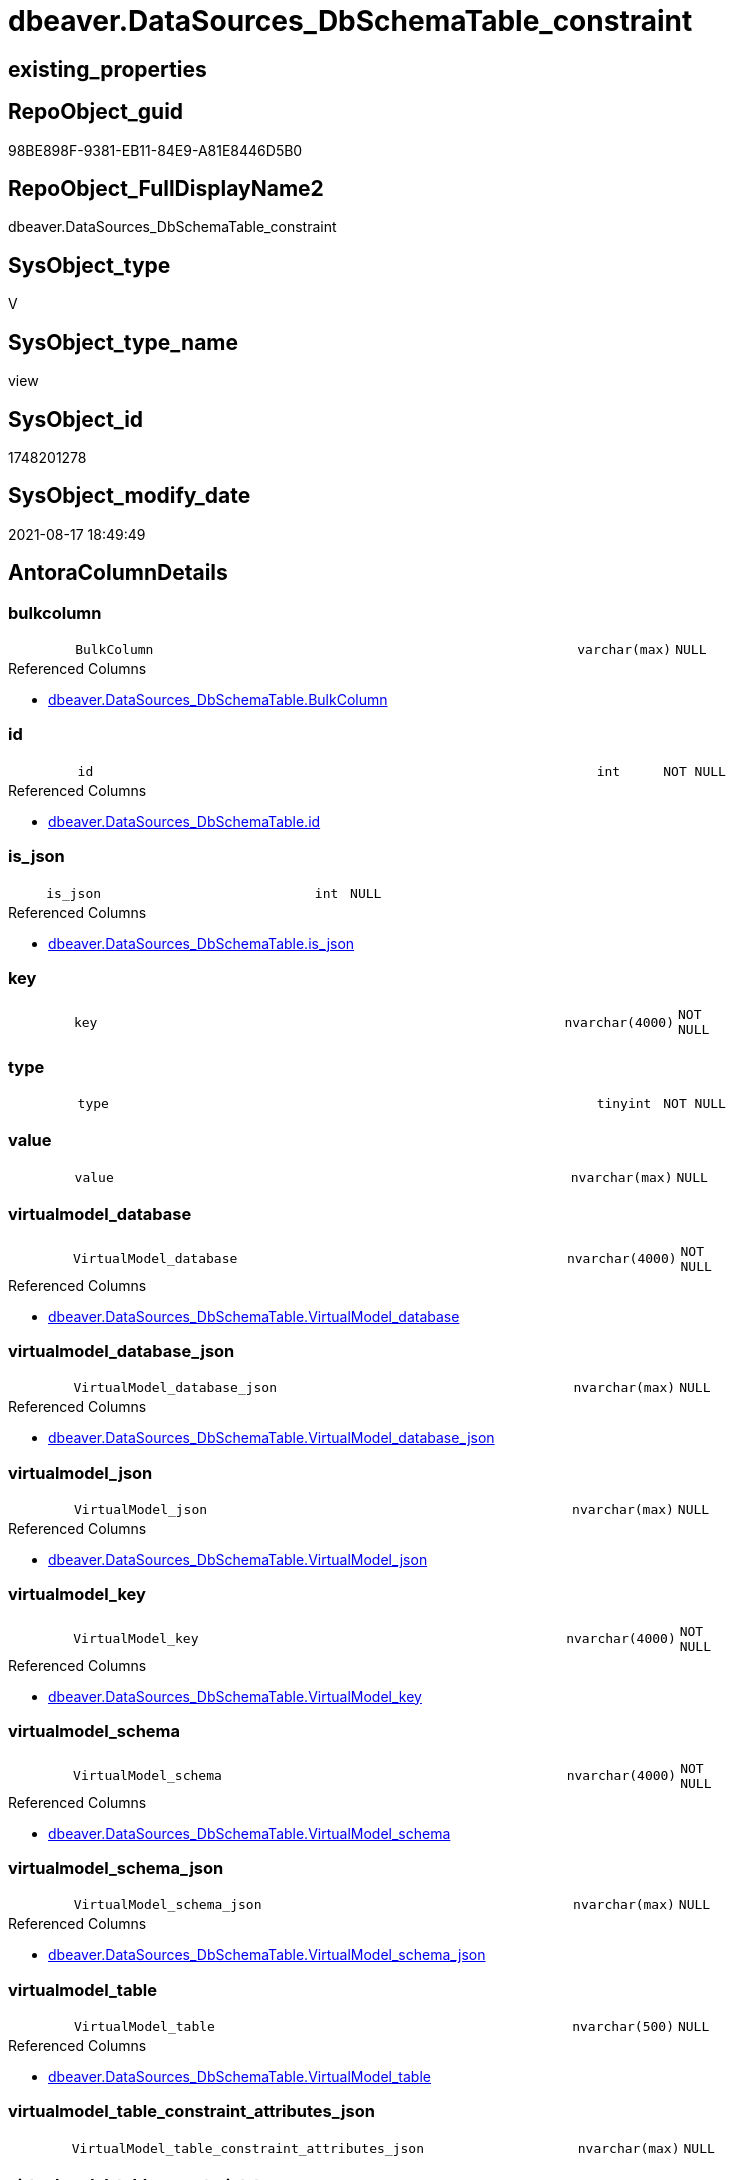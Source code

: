 // tag::HeaderFullDisplayName[]
= dbeaver.DataSources_DbSchemaTable_constraint
// end::HeaderFullDisplayName[]

== existing_properties

// tag::existing_properties[]
:ExistsProperty--antorareferencedlist:
:ExistsProperty--is_repo_managed:
:ExistsProperty--is_ssas:
:ExistsProperty--referencedobjectlist:
:ExistsProperty--sql_modules_definition:
:ExistsProperty--FK:
:ExistsProperty--Columns:
// end::existing_properties[]

== RepoObject_guid

// tag::RepoObject_guid[]
98BE898F-9381-EB11-84E9-A81E8446D5B0
// end::RepoObject_guid[]

== RepoObject_FullDisplayName2

// tag::RepoObject_FullDisplayName2[]
dbeaver.DataSources_DbSchemaTable_constraint
// end::RepoObject_FullDisplayName2[]

== SysObject_type

// tag::SysObject_type[]
V 
// end::SysObject_type[]

== SysObject_type_name

// tag::SysObject_type_name[]
view
// end::SysObject_type_name[]

== SysObject_id

// tag::SysObject_id[]
1748201278
// end::SysObject_id[]

== SysObject_modify_date

// tag::SysObject_modify_date[]
2021-08-17 18:49:49
// end::SysObject_modify_date[]

== AntoraColumnDetails

// tag::AntoraColumnDetails[]
[#column-bulkcolumn]
=== bulkcolumn

[cols="d,8m,m,m,m,d"]
|===
|
|BulkColumn
|varchar(max)
|NULL
|
|
|===

.Referenced Columns
--
* xref:dbeaver.datasources_dbschematable.adoc#column-bulkcolumn[+dbeaver.DataSources_DbSchemaTable.BulkColumn+]
--


[#column-id]
=== id

[cols="d,8m,m,m,m,d"]
|===
|
|id
|int
|NOT NULL
|
|
|===

.Referenced Columns
--
* xref:dbeaver.datasources_dbschematable.adoc#column-id[+dbeaver.DataSources_DbSchemaTable.id+]
--


[#column-is_json]
=== is_json

[cols="d,8m,m,m,m,d"]
|===
|
|is_json
|int
|NULL
|
|
|===

.Referenced Columns
--
* xref:dbeaver.datasources_dbschematable.adoc#column-is_json[+dbeaver.DataSources_DbSchemaTable.is_json+]
--


[#column-key]
=== key

[cols="d,8m,m,m,m,d"]
|===
|
|key
|nvarchar(4000)
|NOT NULL
|
|
|===


[#column-type]
=== type

[cols="d,8m,m,m,m,d"]
|===
|
|type
|tinyint
|NOT NULL
|
|
|===


[#column-value]
=== value

[cols="d,8m,m,m,m,d"]
|===
|
|value
|nvarchar(max)
|NULL
|
|
|===


[#column-virtualmodel_database]
=== virtualmodel_database

[cols="d,8m,m,m,m,d"]
|===
|
|VirtualModel_database
|nvarchar(4000)
|NOT NULL
|
|
|===

.Referenced Columns
--
* xref:dbeaver.datasources_dbschematable.adoc#column-virtualmodel_database[+dbeaver.DataSources_DbSchemaTable.VirtualModel_database+]
--


[#column-virtualmodel_database_json]
=== virtualmodel_database_json

[cols="d,8m,m,m,m,d"]
|===
|
|VirtualModel_database_json
|nvarchar(max)
|NULL
|
|
|===

.Referenced Columns
--
* xref:dbeaver.datasources_dbschematable.adoc#column-virtualmodel_database_json[+dbeaver.DataSources_DbSchemaTable.VirtualModel_database_json+]
--


[#column-virtualmodel_json]
=== virtualmodel_json

[cols="d,8m,m,m,m,d"]
|===
|
|VirtualModel_json
|nvarchar(max)
|NULL
|
|
|===

.Referenced Columns
--
* xref:dbeaver.datasources_dbschematable.adoc#column-virtualmodel_json[+dbeaver.DataSources_DbSchemaTable.VirtualModel_json+]
--


[#column-virtualmodel_key]
=== virtualmodel_key

[cols="d,8m,m,m,m,d"]
|===
|
|VirtualModel_key
|nvarchar(4000)
|NOT NULL
|
|
|===

.Referenced Columns
--
* xref:dbeaver.datasources_dbschematable.adoc#column-virtualmodel_key[+dbeaver.DataSources_DbSchemaTable.VirtualModel_key+]
--


[#column-virtualmodel_schema]
=== virtualmodel_schema

[cols="d,8m,m,m,m,d"]
|===
|
|VirtualModel_schema
|nvarchar(4000)
|NOT NULL
|
|
|===

.Referenced Columns
--
* xref:dbeaver.datasources_dbschematable.adoc#column-virtualmodel_schema[+dbeaver.DataSources_DbSchemaTable.VirtualModel_schema+]
--


[#column-virtualmodel_schema_json]
=== virtualmodel_schema_json

[cols="d,8m,m,m,m,d"]
|===
|
|VirtualModel_schema_json
|nvarchar(max)
|NULL
|
|
|===

.Referenced Columns
--
* xref:dbeaver.datasources_dbschematable.adoc#column-virtualmodel_schema_json[+dbeaver.DataSources_DbSchemaTable.VirtualModel_schema_json+]
--


[#column-virtualmodel_table]
=== virtualmodel_table

[cols="d,8m,m,m,m,d"]
|===
|
|VirtualModel_table
|nvarchar(500)
|NULL
|
|
|===

.Referenced Columns
--
* xref:dbeaver.datasources_dbschematable.adoc#column-virtualmodel_table[+dbeaver.DataSources_DbSchemaTable.VirtualModel_table+]
--


[#column-virtualmodel_table_constraint_attributes_json]
=== virtualmodel_table_constraint_attributes_json

[cols="d,8m,m,m,m,d"]
|===
|
|VirtualModel_table_constraint_attributes_json
|nvarchar(max)
|NULL
|
|
|===


[#column-virtualmodel_table_constraint_type]
=== virtualmodel_table_constraint_type

[cols="d,8m,m,m,m,d"]
|===
|
|VirtualModel_table_constraint_type
|nvarchar(max)
|NULL
|
|
|===


[#column-virtualmodel_table_constraints_json]
=== virtualmodel_table_constraints_json

[cols="d,8m,m,m,m,d"]
|===
|
|VirtualModel_table_constraints_json
|nvarchar(max)
|NULL
|
|
|===

.Referenced Columns
--
* xref:dbeaver.datasources_dbschematable.adoc#column-virtualmodel_table_constraints_json[+dbeaver.DataSources_DbSchemaTable.VirtualModel_table_constraints_json+]
--


[#column-virtualmodel_table_json]
=== virtualmodel_table_json

[cols="d,8m,m,m,m,d"]
|===
|
|VirtualModel_table_json
|nvarchar(max)
|NULL
|
|
|===

.Referenced Columns
--
* xref:dbeaver.datasources_dbschematable.adoc#column-virtualmodel_table_json[+dbeaver.DataSources_DbSchemaTable.VirtualModel_table_json+]
--


[#column-virtualmodels]
=== virtualmodels

[cols="d,8m,m,m,m,d"]
|===
|
|VirtualModels
|nvarchar(max)
|NULL
|
|
|===

.Referenced Columns
--
* xref:dbeaver.datasources_dbschematable.adoc#column-virtualmodels[+dbeaver.DataSources_DbSchemaTable.VirtualModels+]
--


// end::AntoraColumnDetails[]

== AntoraMeasureDetails

// tag::AntoraMeasureDetails[]

// end::AntoraMeasureDetails[]

== AntoraPkColumnTableRows

// tag::AntoraPkColumnTableRows[]


















// end::AntoraPkColumnTableRows[]

== AntoraNonPkColumnTableRows

// tag::AntoraNonPkColumnTableRows[]
|
|<<column-bulkcolumn>>
|varchar(max)
|NULL
|
|

|
|<<column-id>>
|int
|NOT NULL
|
|

|
|<<column-is_json>>
|int
|NULL
|
|

|
|<<column-key>>
|nvarchar(4000)
|NOT NULL
|
|

|
|<<column-type>>
|tinyint
|NOT NULL
|
|

|
|<<column-value>>
|nvarchar(max)
|NULL
|
|

|
|<<column-virtualmodel_database>>
|nvarchar(4000)
|NOT NULL
|
|

|
|<<column-virtualmodel_database_json>>
|nvarchar(max)
|NULL
|
|

|
|<<column-virtualmodel_json>>
|nvarchar(max)
|NULL
|
|

|
|<<column-virtualmodel_key>>
|nvarchar(4000)
|NOT NULL
|
|

|
|<<column-virtualmodel_schema>>
|nvarchar(4000)
|NOT NULL
|
|

|
|<<column-virtualmodel_schema_json>>
|nvarchar(max)
|NULL
|
|

|
|<<column-virtualmodel_table>>
|nvarchar(500)
|NULL
|
|

|
|<<column-virtualmodel_table_constraint_attributes_json>>
|nvarchar(max)
|NULL
|
|

|
|<<column-virtualmodel_table_constraint_type>>
|nvarchar(max)
|NULL
|
|

|
|<<column-virtualmodel_table_constraints_json>>
|nvarchar(max)
|NULL
|
|

|
|<<column-virtualmodel_table_json>>
|nvarchar(max)
|NULL
|
|

|
|<<column-virtualmodels>>
|nvarchar(max)
|NULL
|
|

// end::AntoraNonPkColumnTableRows[]

== AntoraIndexList

// tag::AntoraIndexList[]

// end::AntoraIndexList[]

== AntoraParameterList

// tag::AntoraParameterList[]

// end::AntoraParameterList[]

== Other tags

source: property.RepoObjectProperty_cross As rop_cross


=== additional_reference_csv

// tag::additional_reference_csv[]

// end::additional_reference_csv[]


=== AdocUspSteps

// tag::adocuspsteps[]

// end::adocuspsteps[]


=== AntoraReferencedList

// tag::antorareferencedlist[]
* xref:dbeaver.datasources_dbschematable.adoc[]
// end::antorareferencedlist[]


=== AntoraReferencingList

// tag::antorareferencinglist[]

// end::antorareferencinglist[]


=== Description

// tag::description[]

// end::description[]


=== exampleUsage

// tag::exampleusage[]

// end::exampleusage[]


=== exampleUsage_2

// tag::exampleusage_2[]

// end::exampleusage_2[]


=== exampleUsage_3

// tag::exampleusage_3[]

// end::exampleusage_3[]


=== exampleUsage_4

// tag::exampleusage_4[]

// end::exampleusage_4[]


=== exampleUsage_5

// tag::exampleusage_5[]

// end::exampleusage_5[]


=== exampleWrong_Usage

// tag::examplewrong_usage[]

// end::examplewrong_usage[]


=== has_execution_plan_issue

// tag::has_execution_plan_issue[]

// end::has_execution_plan_issue[]


=== has_get_referenced_issue

// tag::has_get_referenced_issue[]

// end::has_get_referenced_issue[]


=== has_history

// tag::has_history[]

// end::has_history[]


=== has_history_columns

// tag::has_history_columns[]

// end::has_history_columns[]


=== InheritanceType

// tag::inheritancetype[]

// end::inheritancetype[]


=== is_persistence

// tag::is_persistence[]

// end::is_persistence[]


=== is_persistence_check_duplicate_per_pk

// tag::is_persistence_check_duplicate_per_pk[]

// end::is_persistence_check_duplicate_per_pk[]


=== is_persistence_check_for_empty_source

// tag::is_persistence_check_for_empty_source[]

// end::is_persistence_check_for_empty_source[]


=== is_persistence_delete_changed

// tag::is_persistence_delete_changed[]

// end::is_persistence_delete_changed[]


=== is_persistence_delete_missing

// tag::is_persistence_delete_missing[]

// end::is_persistence_delete_missing[]


=== is_persistence_insert

// tag::is_persistence_insert[]

// end::is_persistence_insert[]


=== is_persistence_truncate

// tag::is_persistence_truncate[]

// end::is_persistence_truncate[]


=== is_persistence_update_changed

// tag::is_persistence_update_changed[]

// end::is_persistence_update_changed[]


=== is_repo_managed

// tag::is_repo_managed[]
0
// end::is_repo_managed[]


=== is_ssas

// tag::is_ssas[]
0
// end::is_ssas[]


=== microsoft_database_tools_support

// tag::microsoft_database_tools_support[]

// end::microsoft_database_tools_support[]


=== MS_Description

// tag::ms_description[]

// end::ms_description[]


=== persistence_source_RepoObject_fullname

// tag::persistence_source_repoobject_fullname[]

// end::persistence_source_repoobject_fullname[]


=== persistence_source_RepoObject_fullname2

// tag::persistence_source_repoobject_fullname2[]

// end::persistence_source_repoobject_fullname2[]


=== persistence_source_RepoObject_guid

// tag::persistence_source_repoobject_guid[]

// end::persistence_source_repoobject_guid[]


=== persistence_source_RepoObject_xref

// tag::persistence_source_repoobject_xref[]

// end::persistence_source_repoobject_xref[]


=== pk_index_guid

// tag::pk_index_guid[]

// end::pk_index_guid[]


=== pk_IndexPatternColumnDatatype

// tag::pk_indexpatterncolumndatatype[]

// end::pk_indexpatterncolumndatatype[]


=== pk_IndexPatternColumnName

// tag::pk_indexpatterncolumnname[]

// end::pk_indexpatterncolumnname[]


=== pk_IndexSemanticGroup

// tag::pk_indexsemanticgroup[]

// end::pk_indexsemanticgroup[]


=== ReferencedObjectList

// tag::referencedobjectlist[]
* [dbeaver].[DataSources_DbSchemaTable]
// end::referencedobjectlist[]


=== usp_persistence_RepoObject_guid

// tag::usp_persistence_repoobject_guid[]

// end::usp_persistence_repoobject_guid[]


=== UspExamples

// tag::uspexamples[]

// end::uspexamples[]


=== uspgenerator_usp_id

// tag::uspgenerator_usp_id[]

// end::uspgenerator_usp_id[]


=== UspParameters

// tag::uspparameters[]

// end::uspparameters[]

== Boolean Attributes

source: property.RepoObjectProperty WHERE property_int = 1

// tag::boolean_attributes[]

// end::boolean_attributes[]

== sql_modules_definition

// tag::sql_modules_definition[]
[%collapsible]
=======
[source,sql]
----


CREATE View dbeaver.DataSources_DbSchemaTable_constraint
As
Select
    --
    t1.id
  , t1.BulkColumn
  , t1.is_json
  , t1.VirtualModels
  , t1.VirtualModel_key
  , t1.VirtualModel_json
  , t1.VirtualModel_database
  , t1.VirtualModel_database_json
  , t1.VirtualModel_schema
  , t1.VirtualModel_schema_json
  , t1.VirtualModel_table
  , t1.VirtualModel_table_json
  , t1.VirtualModel_table_constraints_json
  --,[VirtualModel_table_FK_json]
  --,[VirtualModel_table_properties_json]
  , j1.*
  , j2.*
From
    dbeaver.DataSources_DbSchemaTable                               As t1
    Cross Apply OpenJson ( t1.VirtualModel_table_constraints_json ) As j1
    Cross Apply
    OpenJson ( j1.Value )
    With
    (
        VirtualModel_table_constraint_type NVarchar ( Max ) N'$.type'
      , VirtualModel_table_constraint_attributes_json NVarchar ( Max ) N'$.attributes' As Json
    ) As j2
----
=======
// end::sql_modules_definition[]


